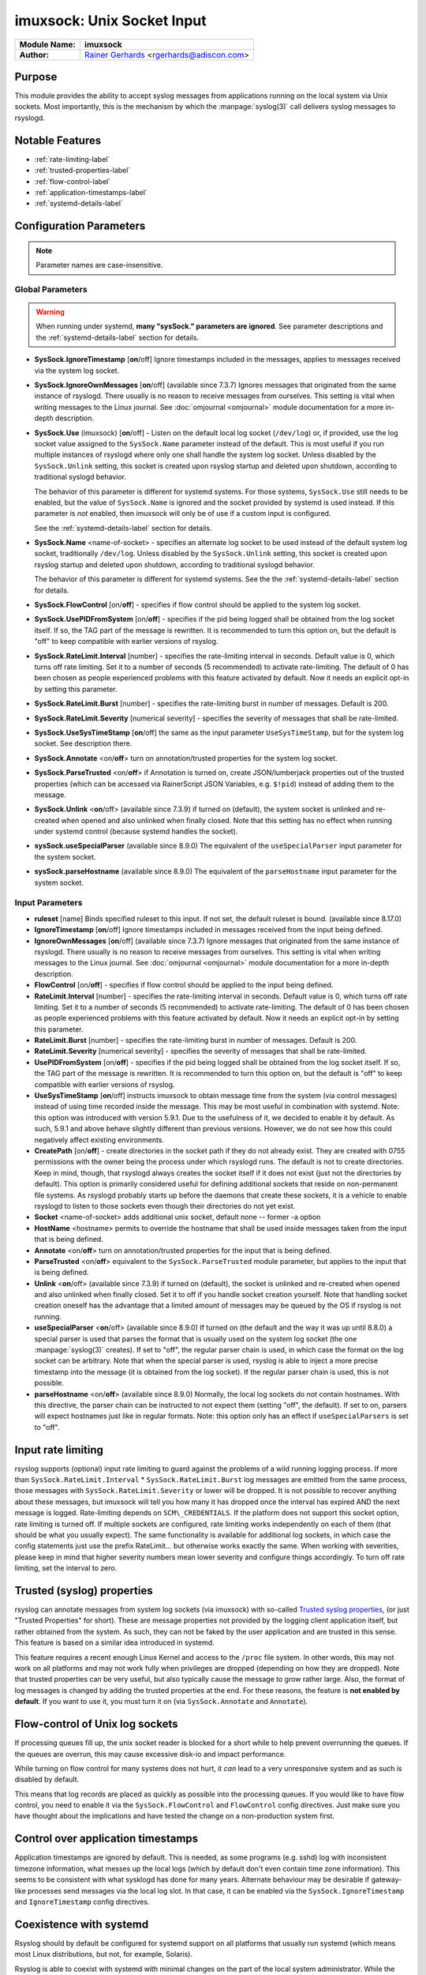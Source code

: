 imuxsock: Unix Socket Input
***************************

===========================  ===========================================================================
**Module Name:**             **imuxsock**
**Author:**                  `Rainer Gerhards <http://www.gerhards.net/rainer>`_ <rgerhards@adiscon.com>
===========================  ===========================================================================


Purpose
=======

This module provides the ability to accept syslog messages from applications
running on the local system via Unix sockets. Most importantly, this is the
mechanism by which the :manpage:`syslog(3)` call delivers syslog messages
to rsyslogd.

Notable Features
================

- :ref:`rate-limiting-label`
- :ref:`trusted-properties-label`
- :ref:`flow-control-label`
- :ref:`application-timestamps-label`
- :ref:`systemd-details-label`


Configuration Parameters
========================

.. note::

   Parameter names are case-insensitive.

Global Parameters
-----------------

.. warning::

   When running under systemd, **many "sysSock." parameters are ignored**.
   See parameter descriptions and the :ref:`systemd-details-label` section for
   details.

-  **SysSock.IgnoreTimestamp** [**on**/off]
   Ignore timestamps included in the messages, applies to messages
   received via the system log socket.

-  **SysSock.IgnoreOwnMessages** [**on**/off] (available since 7.3.7)
   Ignores messages that originated from the same instance of rsyslogd.
   There usually is no reason to receive messages from ourselves. This
   setting is vital when writing messages to the Linux journal. See
   :doc:`omjournal <omjournal>` module documentation for a more
   in-depth description.

-  **SysSock.Use** (imuxsock) [**on**/off] - Listen on the default local
   log socket (``/dev/log``) or, if provided, use the log socket value
   assigned to the ``SysSock.Name`` parameter instead of the default. This
   is most useful if you run multiple instances of rsyslogd where only one
   shall handle the system log socket.  Unless disabled by the
   ``SysSock.Unlink`` setting, this socket is created upon rsyslog startup
   and deleted upon shutdown, according to traditional syslogd behavior.

   The behavior of this parameter is different for systemd systems. For those
   systems, ``SysSock.Use`` still needs to be enabled, but the value of
   ``SysSock.Name`` is ignored and the socket provided by systemd is used
   instead. If this parameter is *not* enabled, then imuxsock will only be
   of use if a custom input is configured.

   See the :ref:`systemd-details-label` section for details.

-  **SysSock.Name** <name-of-socket> - specifies an alternate log socket
   to be used instead of the default system log socket, traditionally
   ``/dev/log``. Unless disabled by the ``SysSock.Unlink`` setting,
   this socket is created upon rsyslog startup and deleted upon shutdown,
   according to traditional syslogd behavior.

   The behavior of this parameter is different for systemd systems. See the
   the :ref:`systemd-details-label` section for details.

-  **SysSock.FlowControl** [on/**off**] - specifies if flow control
   should be applied to the system log socket.

-  **SysSock.UsePIDFromSystem** [on/**off**] - specifies if the pid
   being logged shall be obtained from the log socket itself. If so, the
   TAG part of the message is rewritten. It is recommended to turn this
   option on, but the default is "off" to keep compatible with earlier
   versions of rsyslog.

-  **SysSock.RateLimit.Interval** [number] - specifies the rate-limiting
   interval in seconds. Default value is 0, which turns off rate
   limiting. Set it to a number of seconds (5 recommended) to activate
   rate-limiting. The default of 0 has been chosen as people experienced
   problems with this feature activated by default. Now it needs an
   explicit opt-in by setting this parameter.

-  **SysSock.RateLimit.Burst** [number] - specifies the rate-limiting
   burst in number of messages. Default is 200.

-  **SysSock.RateLimit.Severity** [numerical severity] - specifies the
   severity of messages that shall be rate-limited.

-  **SysSock.UseSysTimeStamp** [**on**/off] the same as the input
   parameter ``UseSysTimeStamp``, but for the system log socket. See
   description there.

-  **SysSock.Annotate** <on/**off**> turn on annotation/trusted
   properties for the system log socket.

-  **SysSock.ParseTrusted** <on/**off**> if Annotation is turned on,
   create JSON/lumberjack properties out of the trusted properties
   (which can be accessed via RainerScript JSON Variables, e.g. ``$!pid``)
   instead of adding them to the message.

-  **SysSock.Unlink** <**on**/off> (available since 7.3.9)
   if turned on (default), the system socket is unlinked and re-created
   when opened and also unlinked when finally closed. Note that this
   setting has no effect when running under systemd control (because
   systemd handles the socket).

-  **sysSock.useSpecialParser** (available since 8.9.0)
   The equivalent of the ``useSpecialParser`` input parameter for the
   system socket.

-  **sysSock.parseHostname** (available since 8.9.0)
   The equivalent of the ``parseHostname`` input parameter for the
   system socket.

Input Parameters
----------------

-  **ruleset** [name]
   Binds specified ruleset to this input. If not set, the default
   ruleset is bound. (available since 8.17.0)

-  **IgnoreTimestamp** [**on**/off]
   Ignore timestamps included in messages received from the input being
   defined.

-  **IgnoreOwnMessages** [**on**/off] (available since 7.3.7)
   Ignore messages that originated from the same instance of rsyslogd.
   There usually is no reason to receive messages from ourselves. This
   setting is vital when writing messages to the Linux journal. See
   :doc:`omjournal <omjournal>` module documentation for a more
   in-depth description.

-  **FlowControl** [on/**off**] - specifies if flow control should be
   applied to the input being defined.

-  **RateLimit.Interval** [number] - specifies the rate-limiting
   interval in seconds. Default value is 0, which turns off rate
   limiting. Set it to a number of seconds (5 recommended) to activate
   rate-limiting. The default of 0 has been chosen as people experienced
   problems with this feature activated by default. Now it needs an
   explicit opt-in by setting this parameter.

-  **RateLimit.Burst** [number] - specifies the rate-limiting burst in
   number of messages. Default is 200.

-  **RateLimit.Severity** [numerical severity] - specifies the severity
   of messages that shall be rate-limited.

-  **UsePIDFromSystem** [on/**off**] - specifies if the pid being logged
   shall be obtained from the log socket itself. If so, the TAG part of
   the message is rewritten. It is recommended to turn this option on,
   but the default is "off" to keep compatible with earlier versions of
   rsyslog.

-  **UseSysTimeStamp** [**on**/off] instructs imuxsock to obtain message
   time from the system (via control messages) instead of using time
   recorded inside the message. This may be most useful in combination
   with systemd. Note: this option was introduced with version 5.9.1.
   Due to the usefulness of it, we decided to enable it by default. As
   such, 5.9.1 and above behave slightly different than previous
   versions. However, we do not see how this could negatively affect
   existing environments.

-  **CreatePath** [on/**off**] - create directories in the socket path
   if they do not already exist. They are created with 0755 permissions
   with the owner being the process under which rsyslogd runs. The
   default is not to create directories. Keep in mind, though, that
   rsyslogd always creates the socket itself if it does not exist (just
   not the directories by default).
   This option is primarily considered useful for defining additional
   sockets that reside on non-permanent file systems. As rsyslogd probably
   starts up before the daemons that create these sockets, it is a vehicle
   to enable rsyslogd to listen to those sockets even though their directories
   do not yet exist.

-  **Socket** <name-of-socket> adds additional unix socket, default none
   -- former -a option

-  **HostName** <hostname> permits to override the hostname that shall
   be used inside messages taken from the input that is being defined.

-  **Annotate** <on/**off**> turn on annotation/trusted properties for
   the input that is being defined.

-  **ParseTrusted** <on/**off**> equivalent to the ``SysSock.ParseTrusted``
   module parameter, but applies to the input that is being defined.

-  **Unlink** <**on**/off> (available since 7.3.9)
   if turned on (default), the socket is unlinked and re-created when
   opened and also unlinked when finally closed. Set it to off if you
   handle socket creation yourself. Note that handling socket creation
   oneself has the advantage that a limited amount of messages may be
   queued by the OS if rsyslog is not running.

-  **useSpecialParser** <**on**/off> (available since 8.9.0)
   If turned on (the default and the way it was up until 8.8.0) a
   special parser is used that parses the format that is usually
   used on the system log socket (the one :manpage:`syslog(3)` creates).
   If set to "off", the regular parser chain is used, in which case
   the format on the log socket can be arbitrary.
   Note that when the special parser is used, rsyslog is able to
   inject a more precise timestamp into the message (it is obtained
   from the log socket). If the regular parser chain is used, this
   is not possible.

-  **parseHostname** <on/**off**> (available since 8.9.0)
   Normally, the local log sockets do *not* contain hostnames. With
   this directive, the parser chain can be instructed to not
   expect them (setting "off", the default). If set to on, parsers
   will expect hostnames just like in regular formats.
   Note: this option only has an effect if ``useSpecialParsers`` is
   set to "off".

.. _rate-limiting-label:

Input rate limiting
===================

.. versionadded:: 5.7.1

rsyslog supports (optional) input rate limiting to guard against the problems
of a wild running logging process. If more than
``SysSock.RateLimit.Interval`` \* ``SysSock.RateLimit.Burst`` log messages
are emitted from the same process, those messages with
``SysSock.RateLimit.Severity`` or lower will be dropped. It is not possible
to recover anything about these messages, but imuxsock will tell you how
many it has dropped once the interval has expired AND the next message is
logged. Rate-limiting depends on ``SCM\_CREDENTIALS``. If the platform does
not support this socket option, rate limiting is turned off. If multiple
sockets are configured, rate limiting works independently on each of
them (that should be what you usually expect). The same functionality is
available for additional log sockets, in which case the config
statements just use the prefix RateLimit... but otherwise works exactly
the same. When working with severities, please keep in mind that higher
severity numbers mean lower severity and configure things accordingly.
To turn off rate limiting, set the interval to zero.

.. _trusted-properties-label:

Trusted (syslog) properties
===========================

.. versionadded:: 5.9.4

rsyslog can annotate messages from system log sockets (via imuxsock) with
so-called `Trusted syslog
properties <http://www.rsyslog.com/what-are-trusted-properties/>`_, (or just
"Trusted Properties" for short). These are message properties not provided by
the logging client application itself, but rather obtained from the system.
As such, they can not be faked by the user application and are trusted in
this sense. This feature is based on a similar idea introduced in systemd.

This feature requires a recent enough Linux Kernel and access to
the ``/proc`` file system. In other words, this may not work on all
platforms and may not work fully when privileges are dropped (depending
on how they are dropped). Note that trusted properties can be very
useful, but also typically cause the message to grow rather large. Also,
the format of log messages is changed by adding the trusted properties at
the end. For these reasons, the feature is **not enabled by default**.
If you want to use it, you must turn it on (via
``SysSock.Annotate`` and ``Annotate``).

.. _flow-control-label:

Flow-control of Unix log sockets
================================

If processing queues fill up, the unix socket reader is blocked for a
short while to help prevent overrunning the queues. If the queues are
overrun, this may cause excessive disk-io and impact performance.

While turning on flow control for many systems does not hurt, it `can` lead
to a very unresponsive system and as such is disabled by default.

This means that log records are placed as quickly as possible into the
processing queues. If you would like to have flow control, you
need to enable it via the ``SysSock.FlowControl`` and ``FlowControl`` config
directives. Just make sure you have thought about the implications and have
tested the change on a non-production system first.

.. _application-timestamps-label:

Control over application timestamps
===================================

Application timestamps are ignored by default. This is needed, as some
programs (e.g. sshd) log with inconsistent timezone information, what
messes up the local logs (which by default don't even contain time zone
information). This seems to be consistent with what sysklogd has done for
many years. Alternate behaviour may be desirable if gateway-like processes
send messages via the local log slot. In that case, it can be enabled via
the ``SysSock.IgnoreTimestamp`` and ``IgnoreTimestamp`` config directives.

.. _systemd-details-label:

Coexistence with systemd
========================

Rsyslog should by default be configured for systemd support on all platforms
that usually run systemd (which means most Linux distributions, but not, for
example, Solaris).

Rsyslog is able to coexist with systemd with minimal changes on the part of the
local system administrator. While the ``systemd journal`` now assumes full
control of the the local ``/dev/log`` system log socket, systemd provides
access to logging data via the ``/run/systemd/journal/syslog`` log socket.
This log socket is provided by the ``syslog.socket`` file that is shipped
with systemd.

.. versionadded:: 8.32.0

   rsyslog emits an informational message noting the system log socket provided
   by systemd.

The imuxsock module can still be used in this setup and provides superior
performance over :doc:`imjournal <imjournal>`, the alternative journal input
module.

.. note::

  It must be noted, however, that the journal tends to drop messages
  when it becomes busy instead of forwarding them to the system log socket.
  This is because the journal uses an async log socket interface for forwarding
  instead of the traditional synchronous one.


Handling of sockets
-------------------

What follows is a brief description of the process rsyslog takes to determine
what system socket to use, which sockets rsyslog should listen on, whether
the sockets should be created and how rsyslog should handle the sockets when
shutting down.

Step 1: Select name of system socket
~~~~~~~~~~~~~~~~~~~~~~~~~~~~~~~~~~~~

#. If the user has not explicitly chosen to set ``SysSock.Use="off"`` then
   the default listener socket (aka, "system log socket" or simply "system
   socket") name is set to ``/dev/log``. Otherwise, if the user `has`
   explicitly set ``SysSock.Use="off"``, then rsyslog will not listen on
   ``/dev/log`` OR any socket defined by the ``SysSock.Name`` parameter and
   the rest of this section does not apply.

#. If the user has specified ``sysSock.Name="/path/to/custom/socket"`` (and not
   explicitly set ``SysSock.Use="off"``), then the default listener socket name
   is overwritten with ``/path/to/custom/socket``.

#. Otherwise, if rsyslog is running under systemd AND
   ``/run/systemd/journal/syslog`` exists, (AND the user has not
   explicitly set ``SysSock.Use="off"``) then the default listener socket name
   is overwritten with ``/run/systemd/journal/syslog``.


Step 2: Listen on specified sockets
~~~~~~~~~~~~~~~~~~~~~~~~~~~~~~~~~~~

.. note::

  This is true for all sockets, be it system socket or not. But if
  ``SysSock.Use="off"``, the system socket will not be listened on.

rsyslog evaluates the list of sockets it has been asked to activate:

- the system log socket (if still enabled after completion of the last section)
- any custom inputs defined by the user

and then checks to see if it has been passed in via systemd (name is checked).
If it was passed in via systemd, the socket is used as-is (e.g., not recreated
upon rsyslog startup), otherwise if not passed in via systemd the log socket
is unlinked, created and opened.

Step 3: Shutdown log sockets
~~~~~~~~~~~~~~~~~~~~~~~~~~~~

.. note::

  This is true for all sockets, be it system socket or not.

Upon shutdown, rsyslog processes each socket it is listening on and evaluates
it. If the socket was originally passed in via systemd (name is checked), then
rsyslog does nothing with the socket (systemd maintains the socket).

If the socket was `not` passed in via systemd AND the configuration permits
rsyslog to do so (the default setting), rsyslog will unlink/remove the log
socket. If not permitted to do so (the user specified otherwise), then rsyslog
will not unlink the log socket and will leave that cleanup step to the
user or application that created the socket to remove it.


Statistic Counter
=================

This plugin maintains a global :doc:`statistics <../rsyslog_statistic_counter>` with the following properties:

-  **submitted** - total number of messages submitted for processing since startup

-  **ratelimit.discarded** - number of messages discarded due to rate limiting

-  **ratelimit.numratelimiters** - number of currently active rate limiters
   (smal data structures used for the rate limiting logic)

See Also
========

-  `What are "trusted
   properties"? <http://www.rsyslog.com/what-are-trusted-properties/>`_
-  `Why does imuxsock not work on
   Solaris? <http://www.rsyslog.com/why-does-imuxsock-not-work-on-solaris/>`_

- `Writing syslog Daemons Which Cooperate Nicely With systemd
  <https://www.freedesktop.org/wiki/Software/systemd/syslog/>`_


Caveats/Known Bugs
==================

- There is a compile-time limit of 50 concurrent sockets. If you need
  more, you need to change the array size in ``imuxsock.c``.

- When running under systemd, **many "sysSock." parameters are ignored**.
  See parameter descriptions and the :ref:`systemd-details-label` section for
  details.

- On systems where systemd is used this module is often not loaded by default.
  See the :ref:`systemd-details-label` section for details.

- Application timestamps are ignored by default. See the
  :ref:`application-timestamps-label` section for details.

.. todolist::

Examples
========

Minimum setup
-------------

The following sample is the minimum setup required to accept syslog
messages from applications running on the local system.

.. code-block:: none

   module(load="imuxsock")

This only needs to be done once.


Enable flow control
-------------------

.. code-block:: none
  :emphasize-lines: 2

   module(load="imuxsock" # needs to be done just once
          SysSock.FlowControl="on") # enable flow control (use if needed)

Enable trusted properties
-------------------------

As noted in the :ref:`trusted-properties-label` section, trusted properties
are disabled by default. If you want to use them, you must turn the feature
on via ``SysSock.Annotate`` for the system log socket and ``Annotate`` for
inputs.

Append to end of message
~~~~~~~~~~~~~~~~~~~~~~~~

The following sample is used to activate message annotation and thus
trusted properties on the system log socket. These trusted properties
are appended to the end of each message.

.. code-block:: none
  :emphasize-lines: 2

  module(load="imuxsock" # needs to be done just once
         SysSock.Annotate="on")


Store in JSON message properties
~~~~~~~~~~~~~~~~~~~~~~~~~~~~~~~~

The following sample is similiar to the first one, but enables parsing of
trusted properties, which places the results into JSON/lumberjack variables.

.. code-block:: none
  :emphasize-lines: 2

  module(load="imuxsock"
         SysSock.Annotate="on" SysSock.ParseTrusted="on")

Read log data from jails
------------------------

The following sample is a configuration where rsyslogd pulls logs from
two jails, and assigns different hostnames to each of the jails:

.. code-block:: none
  :emphasize-lines: 3,4,5

  module(load="imuxsock") # needs to be done just once
  input(type="imuxsock"
        HostName="jail1.example.net"
        Socket="/jail/1/dev/log") input(type="imuxsock"
        HostName="jail2.example.net" Socket="/jail/2/dev/log")

Read from socket on temporary file system
-----------------------------------------

The following sample is a configuration where rsyslogd reads the openssh
log messages via a separate socket, but this socket is created on a
temporary file system. As rsyslogd starts up before the sshd daemon, it needs
to create the socket directories, because it otherwise can not open the
socket and thus not listen to openssh messages.

.. code-block:: none
  :emphasize-lines: 3,4

  module(load="imuxsock") # needs to be done just once
  input(type="imuxsock"
        Socket="/var/run/sshd/dev/log"
        CreatePath="on")


Disable rate limiting
---------------------

The following sample is used to turn off input rate limiting on the
system log socket.

.. code-block:: none
  :emphasize-lines: 2

  module(load="imuxsock" # needs to be done just once
         SysSock.RateLimit.Interval="0") # turn off rate limiting


